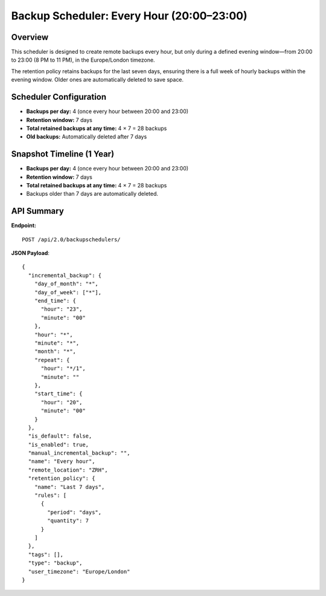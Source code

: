 Backup Scheduler: Every Hour (20:00–23:00)
==========================================

Overview
--------

This scheduler is designed to create remote backups every hour, but only during a defined evening window—from 20:00 to 23:00 (8 PM to 11 PM), in the Europe/London timezone.

The retention policy retains backups for the last seven days, ensuring there is a full week of hourly backups within the evening window. Older ones are automatically deleted to save space.

Scheduler Configuration
------------------------

- **Backups per day:** 4 (once every hour between 20:00 and 23:00)
- **Retention window:** 7 days
- **Total retained backups at any time:** 4 × 7 = 28 backups
- **Old backups:** Automatically deleted after 7 days

Snapshot Timeline (1 Year)
-----------
- **Backups per day:** 4 (once every hour between 20:00 and 23:00)
- **Retention window:** 7 days
- **Total retained backups at any time:** 4 × 7 = 28 backups
- Backups older than 7 days are automatically deleted.

API Summary
-----------

**Endpoint:**

::

  POST /api/2.0/backupschedulers/

**JSON Payload**::

    {
      "incremental_backup": {
        "day_of_month": "*",
        "day_of_week": ["*"],
        "end_time": {
          "hour": "23",
          "minute": "00"
        },
        "hour": "*",
        "minute": "*",
        "month": "*",
        "repeat": {
          "hour": "*/1",
          "minute": ""
        },
        "start_time": {
          "hour": "20",
          "minute": "00"
        }
      },
      "is_default": false,
      "is_enabled": true,
      "manual_incremental_backup": "",
      "name": "Every hour",
      "remote_location": "ZRH",
      "retention_policy": {
        "name": "Last 7 days",
        "rules": [
          {
            "period": "days",
            "quantity": 7
          }
        ]
      },
      "tags": [],
      "type": "backup",
      "user_timezone": "Europe/London"
    }
